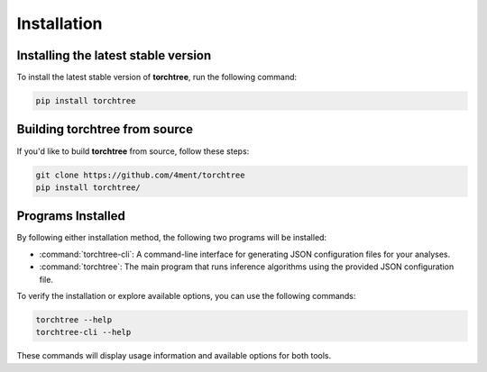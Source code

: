 Installation
============

Installing the latest stable version
------------------------------------

To install the latest stable version of **torchtree**, run the following command:

.. code-block:: bash

    pip install torchtree


Building torchtree from source
------------------------------

If you'd like to build **torchtree** from source, follow these steps:

.. code-block:: bash

    git clone https://github.com/4ment/torchtree
    pip install torchtree/


Programs Installed
------------------

By following either installation method, the following two programs will be installed:

* :command:`torchtree-cli`: A command-line interface for generating JSON configuration files for your analyses.
* :command:`torchtree`: The main program that runs inference algorithms using the provided JSON configuration file.


To verify the installation or explore available options, you can use the following commands:

.. code-block:: bash

    torchtree --help
    torchtree-cli --help

These commands will display usage information and available options for both tools.

